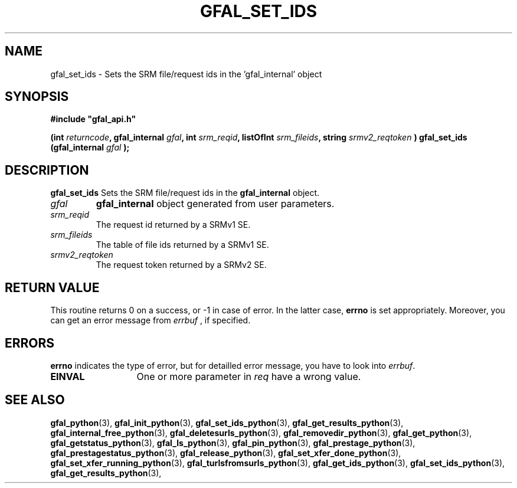 .\" @(#)$RCSfile: gfal_set_ids_python.man,v $ $Revision: 1.2 $ $Date: 2008/06/05 13:09:16 $ CERN Remi Mollon
.\" Copyright (C) 2007 by CERN
.\" All rights reserved
.\"
.TH GFAL_SET_IDS 3 "$Date: 2008/06/05 13:09:16 $" GFAL "Library Functions"
.SH NAME
gfal_set_ids \- Sets the SRM file/request ids in the 'gfal_internal' object
.SH SYNOPSIS
\fB#include "gfal_api.h"\fR
.sp
.BI "(int " returncode ,
.BI "gfal_internal " gfal ,
.BI "int " srm_reqid ,
.BI "listOfInt " srm_fileids ,
.BI "string " srmv2_reqtoken
.BI ") gfal_set_ids (gfal_internal " gfal
.B );

.SH DESCRIPTION
.B gfal_set_ids
Sets the SRM file/request ids in the
.B gfal_internal
object.

.TP
.I gfal
.B gfal_internal
object generated from user parameters.
.TP
.I srm_reqid
The request id returned by a SRMv1 SE.
.TP
.I srm_fileids
The table of file ids returned by a SRMv1 SE.
.TP
.I srmv2_reqtoken
The request token returned by a SRMv2 SE.

.SH RETURN VALUE
This routine returns 0 on a success, or -1 in case of error. In the latter case,
.B errno
is set appropriately. Moreover, you can get an error message from
.I errbuf
, if specified.

.SH ERRORS
.B errno
indicates the type of error, but for detailled error message, you have to look into
.IR errbuf .
.TP 1.3i
.B EINVAL
One or more parameter in 
.I req
have a wrong value.

.SH SEE ALSO
.BR gfal_python (3),
.BR gfal_init_python (3),
.BR gfal_set_ids_python (3),
.BR gfal_get_results_python (3),
.BR gfal_internal_free_python (3),
.BR gfal_deletesurls_python (3),
.BR gfal_removedir_python (3),
.BR gfal_get_python (3),
.BR gfal_getstatus_python (3),
.BR gfal_ls_python (3),
.BR gfal_pin_python (3),
.BR gfal_prestage_python (3),
.BR gfal_prestagestatus_python (3),
.BR gfal_release_python (3),
.BR gfal_set_xfer_done_python (3),
.BR gfal_set_xfer_running_python (3),
.BR gfal_turlsfromsurls_python (3),
.BR gfal_get_ids_python (3),
.BR gfal_set_ids_python (3),
.BR gfal_get_results_python (3),

